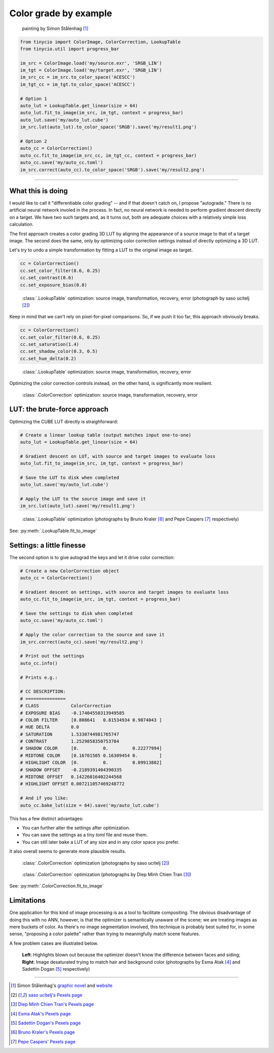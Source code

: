 Color grade by example
======================

.. figure:: ../images/howto_autograde/autograde_example.jpg
    :width: 700
    :alt: Automatic by-example color correction
    
    painting by Simon Stålenhag [1]_

.. highlight:: python
.. code-block:: python

    from tinycio import ColorImage, ColorCorrection, LookupTable
    from tinycio.util import progress_bar

    im_src = ColorImage.load('my/source.exr', 'SRGB_LIN')
    im_tgt = ColorImage.load('my/target.exr', 'SRGB_LIN')
    im_src_cc = im_src.to_color_space('ACESCC')
    im_tgt_cc = im_tgt.to_color_space('ACESCC')

    # Option 1
    auto_lut = LookupTable.get_linear(size = 64)
    auto_lut.fit_to_image(im_src, im_tgt, context = progress_bar)
    auto_lut.save('my/auto_lut.cube')
    im_src.lut(auto_lut).to_color_space('SRGB').save('my/result1.png')

    # Option 2
    auto_cc = ColorCorrection()
    auto_cc.fit_to_image(im_src_cc, im_tgt_cc, context = progress_bar)
    auto_cc.save('my/auto_cc.toml')
    im_src.correct(auto_cc).to_color_space('SRGB').save('my/result2.png')

----


What this is doing
------------------

I would like to call it "differentiable color grading" -- and if that doesn't catch on, I propose 
"autograde." There is no artificial neural network involed in the process. In fact, no neural network 
is needed to perform gradient descent directly on a target. We have two such targets and, as it turns 
out, both are adequate choices with a relatively simple loss calculation. 

The first approach creates a color grading 3D LUT by aligning the appearance of a source image to that 
of a target image. The second does the same, only by optimizing color correction settings instead of 
directly optimizing a 3D LUT. 

Let's try to undo a simple transformation by fitting a LUT to the original image as target.

.. highlight:: python
.. code-block:: python

    cc = ColorCorrection()
    cc.set_color_filter(0.6, 0.25)
    cc.set_contrast(0.6)
    cc.set_exposure_bias(0.8)

.. figure:: ../images/howto_autograde/autograde_error1.jpg
    :width: 700
    :alt: Automatic by-example color correction

    :class:`.LookupTable` optimization: source image, transformation, recovery, error (photograph by saso ucitelj [2]_)

Keep in mind that we can't rely on pixel-for-pixel comparisons. So, if we push it too far, 
this approach obviously breaks.

.. highlight:: python
.. code-block:: python

    cc = ColorCorrection()
    cc.set_color_filter(0.6, 0.25)
    cc.set_saturation(1.4)
    cc.set_shadow_color(0.3, 0.5)
    cc.set_hue_delta(0.2)

.. figure:: ../images/howto_autograde/autograde_error2.jpg
    :width: 700
    :alt: Automatic by-example color correction

    :class:`.LookupTable` optimization: source image, transformation, recovery, error

Optimizing the color correction controls instead, on the other hand, is significantly more resilient.

.. figure:: ../images/howto_autograde/autograde_error3.jpg
    :width: 700
    :alt: Automatic by-example color correction

    :class:`.ColorCorrection` optimization: source image, transformation, recovery, error

LUT: the brute-force approach
-----------------------------------------

Optimizing the CUBE LUT directly is straighforward:

.. highlight:: python
.. code-block:: python

    # Create a linear lookup table (output matches input one-to-one)
    auto_lut = LookupTable.get_linear(size = 64)

    # Gradient descent on LUT, with source and target images to evaluate loss
    auto_lut.fit_to_image(im_src, im_tgt, context = progress_bar)

    # Save the LUT to disk when completed
    auto_lut.save('my/auto_lut.cube')

    # Apply the LUT to the source image and save it
    im_src.lut(auto_lut).save('my/result1.png')


.. figure:: ../images/howto_autograde/autograde_f4.jpg
    :width: 700
    :alt: Automatic by-example color correction

    :class:`.LookupTable` optimization 
    (photographs by Bruno Kraler [6]_ and Pepe Caspers [7]_ respectively)

See: :py:meth:`.LookupTable.fit_to_image`

Settings: a little finesse
-------------------------------------

The second option is to give autograd the keys and let it drive color correction:

.. highlight:: python
.. code-block:: python

    # Create a new ColorCorrection object
    auto_cc = ColorCorrection()

    # Gradient descent on settings, with source and target images to evaluate loss
    auto_cc.fit_to_image(im_src, im_tgt, context = progress_bar)

    # Save the settings to disk when completed
    auto_cc.save('my/auto_cc.toml')

    # Apply the color correction to the source and save it
    im_src.correct(auto_cc).save('my/result2.png')

    # Print out the settings
    auto_cc.info()

    # Prints e.g.:

    # CC DESCRIPTION:
    # ===============
    # CLASS            ColorCorrection
    # EXPOSURE BIAS    -0.17404550313949585
    # COLOR FILTER     [0.808641   0.81534934 0.9074043 ]
    # HUE DELTA        0.0
    # SATURATION       1.5330744981765747
    # CONTRAST         1.2529858350753784
    # SHADOW COLOR     [0.         0.         0.22277994]
    # MIDTONE COLOR    [0.16701505 0.16309454 0.        ]
    # HIGHLIGHT COLOR  [0.         0.         0.09913802]
    # SHADOW OFFSET    -0.2189391404390335
    # MIDTONE OFFSET   0.14226016402244568
    # HIGHLIGHT OFFSET 0.007211057469248772

    # And if you like:
    auto_cc.bake_lut(size = 64).save('my/auto_lut.cube')

This has a few distinct advantages:

* You can further alter the settings after optimization.
* You can save the settings as a tiny *toml* file and reuse them.
* You can still later bake a LUT of any size and in any color space you prefer.

It also overall seems to generate more plausible results.

.. figure:: ../images/howto_autograde/autograde_f1.jpg
    :width: 700
    :alt: Automatic by-example color correction
    
    :class:`.ColorCorrection` optimization 
    (photographs by saso ucitelj [2]_)

.. figure:: ../images/howto_autograde/autograde_f2.jpg
    :width: 700
    :alt: Automatic by-example color correction
    
    :class:`.ColorCorrection` optimization 
    (photographs by Diep Minh Chien Tran [3]_)

See: :py:meth:`.ColorCorrection.fit_to_image`

Limitations
-----------

One application for this kind of image processing is as a tool to facilitate compositing. 
The obvious disadvantage of doing this with no ANN, however, is that the optimizer is semantically 
unaware of the scene; we are treating images as mere buckets of color. As there's no image segmentation 
involved, this technique is probably best suited for, in some sense, "proposing a color palette" rather 
than trying to meaningfully match scene features.

A few problem cases are illustrated below.

.. figure:: ../images/howto_autograde/autograde_f3.jpg
    :width: 700
    :alt: Automatic by-example color correction

    **Left**: Highlights blown out because the optimizer doesn't know the difference between faces and siding; 
    **Right**: Image desaturated trying to match hair and background color 
    (photographs by Esma Atak [4]_ and Sadettin Dogan [5]_ respectively)

-----

.. [1] Simon Stålenhag's `graphic novel <https://en.wikipedia.org/wiki/The_Electric_State_(graphic_novel)>`_ and `website <https://www.simonstalenhag.se/>`_
.. [2] `saso ucitelj's Pexels page <https://www.pexels.com/@saso-ucitelj-814183799/>`_
.. [3] `Diep Minh Chien Tran's Pexels page <https://www.pexels.com/@diep-minh-chien-tran-2132790/>`_
.. [4] `Esma Atak's Pexels page <https://www.pexels.com/@esma-atak-46104031/>`_
.. [5] `Sadettin Dogan's Pexels page <https://www.pexels.com/@huysuzkadraj/>`_
.. [6] `Bruno Kraler's Pexels page <https://www.pexels.com/@brunorock/>`_
.. [7] `Pepe Caspers' Pexels page <https://www.pexels.com/@pepecaspers/>`_